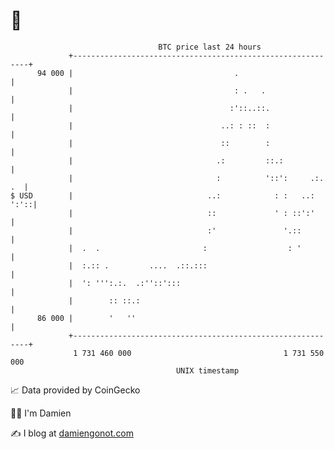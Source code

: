 * 👋

#+begin_example
                                    BTC price last 24 hours                    
                +------------------------------------------------------------+ 
         94 000 |                                    .                       | 
                |                                    : .   .                 | 
                |                                   :'::..::.                | 
                |                                 ..: : ::  :                | 
                |                                 ::        :                | 
                |                                .:         ::.:             | 
                |                                :          '::':     .:. .  | 
   $ USD        |                              ..:            : :   ..: ':'::| 
                |                              ::             ' : ::':'      | 
                |                              :'               '.::         | 
                |  .  .                       :                  : '         | 
                |  :.:: .         ....  .::.:::                              | 
                |  ': ''':.:.  .:''::':::                                    | 
                |        :: ::.:                                             | 
         86 000 |        '   ''                                              | 
                +------------------------------------------------------------+ 
                 1 731 460 000                                  1 731 550 000  
                                        UNIX timestamp                         
#+end_example
📈 Data provided by CoinGecko

🧑‍💻 I'm Damien

✍️ I blog at [[https://www.damiengonot.com][damiengonot.com]]
